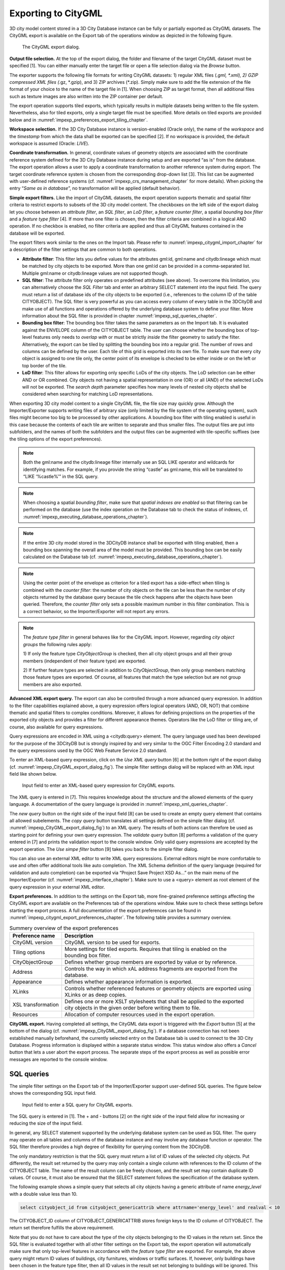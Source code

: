 .. _impexp_citygml_export_chapter:

Exporting to CityGML
--------------------

3D city model content stored in a 3D City Database instance can be fully
or partially exported as CityGML datasets. The CityGML export is
available on the Export tab of the operations window as depicted in the
following figure.

.. figure:: ../media/impexp_CityGML_export_dialog_fig.png
   :name: impexp_CityGML_export_dialog_fig

   The CityGML export dialog.

**Output file selection.** At the top of the export dialog, the folder
and filename of the target CityGML dataset must be specified [1]. You
can either manually enter the target file or open a file selection
dialog via the *Browse* button.

The exporter supports the following file formats for writing CityGML
datasets: 1) regular XML files (*.gml, \*.xml), 2) GZIP compressed XML
files (*.gz, \*.gzip), and 3) ZIP archives (*.zip). Simply make sure to
add the file extension of the file format of your choice to the name of
the target file in [1]. When choosing ZIP as target format, then all
additional files such as texture images are also written into the ZIP
container per default.

The export operation supports tiled exports, which typically results in
multiple datasets being written to the file system. Nevertheless, also
for tiled exports, only a single target file must be specified. More
details on tiled exports are provided below and in
:numref:`impexp_preferences_export_tiling_chapter`.

**Workspace selection.** If the 3D City Database instance is
version-enabled (Oracle only), the name of the *workspace* and the
*timestamp* from which the data shall be exported can be specified [2].
If no workspace is provided, the default workspace is assumed (Oracle:
*LIVE*).

**Coordinate transformation.** In general, coordinate values of geometry
objects are associated with the coordinate reference system defined for
the 3D City Database instance during setup and are exported “as is” from
the database. The export operation allows a user to apply a coordinate
transformation to another reference system during export. The target
coordinate reference system is chosen from the corresponding drop-down
list [3]. This list can be augmented with user-defined reference systems
(cf. :numref:`impexp_crs_management_chapter` for more details). When picking the entry “\ *Same as
in database*\ ”, no transformation will be applied (default behavior).

**Simple export filters.** Like the import of CityGML datasets, the
export operation supports thematic and spatial filter criteria to
restrict exports to subsets of the 3D city model content. The checkboxes
on the left side of the export dialog let you choose between an
*attribute filter*, an *SQL filter*, an *LoD filter*, a *feature*
*counter filter*, a spatial *bounding box filter* and a *feature type
filter* [4]. If more than one filter is chosen, then the filter criteria
are combined in a logical AND operation. If no checkbox is enabled, no
filter criteria are applied and thus all CityGML features contained in
the database will be exported.

The export filters work similar to the ones on the Import tab. Please
refer to :numref:`impexp_citygml_import_chapter` for a description of the filter settings that are
common to both operations.


-  **Attribute filter**: This filter lets you define values for the attributes gml:id, gml:name and
   citydb:lineage which must be matched by city objects to be exported. More than one gml:id can be
   provided in a comma-separated list. Multiple gml:name or citydb:lineage values are not supported though.
-  **SQL filter**: The attribute filter only operates on predefined attributes (see above).
   To overcome this limitation, you can alternatively choose the *SQL Filter* tab and enter an arbitrary
   SELECT statement into the input field. The query must return a list of database ids of the
   city objects to be exported (i.e., references to the column ID of the table CITYOBJECT).
   The SQL filter is very powerful as you can access every column of every table in the 3DCityDB and make use
   of all functions and operations offered by the underlying database system to define your filter.
   More information about the SQL filter is provided in chapter :numref:`impexp_sql_queries_chapter`.
-  **Bounding box filter**: The bounding box filter takes the same parameters as on the Import tab.
   It is evaluated against the ENVELOPE column of the CITYOBJECT table. The user can choose whether
   the bounding box of top-level features only needs to *overlap with* or must be strictly *inside*
   the filter geometry to satisfy the filter. Alternatively, the export can be tiled by splitting the
   bounding box into a regular grid. The number of rows and columns can be defined by the user. Each
   tile of this grid is exported into its own file. To make sure that every city object is assigned to one tile only,
   the center point of its envelope is checked to be either inside or on the left or top border of the tile.
-  **LoD filter**: This filter allows for exporting only specific LoDs of the city objects.
   The LoD selection can be either AND or OR combined. City objects not having a spatial representation
   in one (OR) or all (AND) of the selected LoDs will not be exported. The *search depth* parameter specifies
   how many levels of nested city objects shall be considered when searching for matching LoD representations.

When exporting 3D city model content to a single CityGML file, the file
size may quickly grow. Although the Importer/Exporter supports writing
files of arbitrary size (only limited by the file system of the
operating system), such files might become too big to be processed by
other applications. A bounding box filter with tiling enabled is useful
in this case because the contents of each tile are written to separate
and thus smaller files. The output files are put into subfolders, and
the names of both the subfolders and the output files can be augmented
with tile-specific suffixes (see the tiling options of the export
preferences).

.. note::
   Both the gml:name and the citydb:lineage filter internally use
   an SQL LIKE operator and wildcards for identifying matches. For example,
   if you provide the string “castle” as gml:name, this will be translated
   to “LIKE ‘%castle%’” in the SQL query.

.. note::
   When choosing a spatial *bounding filter*, make sure that
   *spatial indexes are enabled* so that filtering can be performed on the
   database (use the index operation on the Database tab to check the
   status of indexes, cf. :numref:`impexp_executing_database_operations_chapter`).

.. note::
   If the entire 3D city model stored in the 3DCityDB instance
   shall be exported with tiling enabled, then a bounding box spanning the
   overall area of the model must be provided. This bounding box can be
   easily calculated on the Database tab (cf. :numref:`impexp_executing_database_operations_chapter`).

.. note::
   Using the center point of the envelope as criterion for a tiled
   export has a side-effect when tiling is combined with the *counter
   filter*: the number of city objects on the tile can be less than the
   number of city objects returned by the database query because the tile
   check happens after the objects have been queried. Therefore, the
   *counter filter* only sets a possible maximum number in this filter
   combination. This is a correct behavior, so the Importer/Exporter will
   not report any errors.

.. note::
   The *feature type filter* in general behaves like for the
   CityGML import. However, regarding *city object groups* the following
   rules apply:

   1) If only the feature type *CityObjectGroup* is checked, then all city
   object groups and all their group members (independent of their
   feature type) are exported.

   2) If further feature types are selected in addition to
   *CityObjectGroup*, then only group members matching those feature
   types are exported. Of course, all features that match the type
   selection but are not group members are also exported.

**Advanced XML export query.** The export can also be controlled through
a more advanced query expression. In addition to the filter capabilities
explained above, a query expression offers logical operators (AND, OR,
NOT) that combine thematic and spatial filters to complex conditions.
Moreover, it allows for defining projections on the properties of the
exported city objects and provides a filter for different appearance
themes. Operators like the LoD filter or tiling are, of course, also
available for query expressions.

Query expressions are encoded in XML using a <citydb:query> element. The
query language used has been developed for the purpose of the 3DCityDB
but is strongly inspired by and very similar to the OGC Filter Encoding
2.0 standard and the query expressions used by the OGC Web Feature
Service 2.0 standard.

To enter an XML-based query expression, click on the *Use XML query*
button [6] at the bottom right of the export dialog
(cf. :numref:`impexp_CityGML_export_dialog_fig`). The
simple filter settings dialog will be replaced with an XML input field
like shown below.


.. figure:: ../media/impexp_XML_query_dialog_fig.png
   :name: impexp_XML_query_dialog_fig

   Input field to enter an XML-based query expression for CityGML exports.

The XML query is entered in [7]. This requires knowledge about the
structure and the allowed elements of the query language. A
documentation of the query language is provided in :numref:`impexp_xml_queries_chapter`.

The *new query* button |new_query_icon| on the right side of the input field
[8] can be used to create an empty query element that contains all
allowed subelements. The *copy query* button |copy_query_icon| translates all
settings defined on the simple filter dialog (cf. :numref:`impexp_CityGML_export_dialog_fig`) to an XML
query. The results of both actions can therefore be used as starting
point for defining your own query expression. The *validate query*
button |validate_query_icon| [8] performs a validation of the query entered in [7]
and prints the validation report to the console window. Only valid query
expressions are accepted by the export operation. The *Use simpe filter*
button [9] takes you back to the simple filter dialog.

You can also use an external XML editor to write XML query expressions.
External editors might be more comfortable to use and often offer
additional tools like auto completion. The XML Schema definition of the
query language (required for validation and auto completion) can be
exported via “Project Save Project XSD As…” on the main menu of the
Importer/Exporter (cf. :numref:`impexp_interface_chapter`). Make sure to use a <query> element
as root element of the query expression in your external XML editor.

**Export preferences.** In addition to the settings on the Export tab,
more fine-grained preference settings affecting the CityGML export are
available on the Preferences tab of the operations window. Make sure to
check these settings before starting the export process. A full
documentation of the export preferences can be found in :numref:`impexp_citygml_export_preferences_chapter`.
The following table provides a summary overview.


.. list-table::  Summery overview of the export preferences
   :name: citygml_export_preferences_summary_table

   * - | **Preference name**
     - | **Description**
   * - | CityGML version
     - | CityGML version to be used for exports.
   * - | Tiling options
     - | More settings for tiled exports. Requires that tiling is enabled on the
       | bounding box filter.
   * - | CityObjectGroup
     - | Defines whether group members are exported by value or by reference.
   * - | Address
     - | Controls the way in which xAL address fragments are exported from the
       | database.
   * - | Appearance
     - | Defines whether appearance information is exported.
   * - | XLinks
     - | Controls whether referenced features or geometry objects are exported using
       | XLinks or as deep copies.
   * - | XSL transformation
     - | Defines one or more XSLT stylesheets that shall be applied to the exported
       | city objects in the given order before writing them to file.
   * - | Resources
     - | Allocation of computer resources used in the export operation.

**CityGML export.** Having completed all settings, the CityGML data
export is triggered with the *Export* button [5] at the bottom of the
dialog (cf. :numref:`impexp_CityGML_export_dialog_fig`). If a database connection has not been
established manually beforehand, the currently selected entry on the
Database tab is used to connect to the 3D City Database. Progress
information is displayed within a separate status window. This status
window also offers a *Cancel* button that lets a user abort the export
process. The separate steps of the export process as well as possible
error messages are reported to the console window.


.. _impexp_sql_queries_chapter:

SQL queries
~~~~~~~~~~~

The simple filter settings on the Export tab of the Importer/Exporter
support user-defined SQL queries. The figure below shows the
corresponding SQL input field.

.. figure:: ../media/impexp_SQL_query_dialog_fig.png
   :name: impexp_SQL_query_dialog_fig

   Input field to enter a SQL query for CityGML exports.

The SQL query is entered in [1]. The + and - buttons [2] on the right
side of the input field allow for increasing or reducing the size of the
input field.

In general, any SELECT statement supported by the underlying database
system can be used as SQL filter. The query may operate on all tables
and columns of the database instance and may involve any database
function or operator. The SQL filter therefore provides a high degree of
flexibility for querying content from the 3DCityDB.

The only mandatory restriction is that the SQL query must return a list
of ID values of the selected city objects. Put differently, the result
set returned by the query may only contain a single column with
references to the ID column of the CITYOBJECT table. The name of the
result column can be freely chosen, and the result set may contain
duplicate ID values. Of course, it must also be ensured that the SELECT
statement follows the specification of the database system.

The following example shows a simple query that selects all city objects
having a generic attribute of name *energy_level* with a double value
less than 10.

.. code-block:: SQL

   select cityobject_id from cityobject_genericattrib where attrname='energy_level' and realval < 10

The CITYOBJECT_ID column of CITYOBJECT_GENERICATTRIB stores foreign keys
to the ID column of CITYOBJECT. The return set therefore fulfills the
above requirement.

Note that you do not have to care about the type of the city objects
belonging to the ID values in the return set. Since the SQL filter is
evaluated together with all other filter settings on the Export tab, the
export operation will automatically make sure that only top-level
features in accordance with the *feature type filter* are exported. For
example, the above query might return ID values of buildings, city
furnitures, windows or traffic surfaces. If, however, only buildings
have been chosen in the feature type filter, then all ID values in the
result set not belonging to buildings will be ignored. This allows for
writing generic queries that can be reused in different filter
combinations. Of course, you may also limit the result set to specific
city objects if you like.

The following example illustrates a more complex query selecting all
buildings having at least one door object.

.. code-block:: SQL

   select
        t.building_id
   from
        thematic_surface t
   inner join
        opening_to_them_surface o2t on o2t.thematic_surface_id = t.id
   inner join
        opening o on o.id = o2t.opening_id
   where
        o.objectclass_id = 39
   group by
        t.building_id
   having
        count(distinct o.id) > 0

*Security note:* Other statements than SELECT such as UPDATE, DELETE or
DDL commands will be rejected and yield an error message. However, in
principle, it is possible to create database functions that can be
invoked with a SELECT statement and that delete or change content in the
database. An example are the DELETE functions offered by the 3DCityDB
itself (cf. :numref:`citydb_sproc_delete_chapter`). For this reason, the export operation scans
the SQL query for these well-known DELETE functions and refuses to
execute it in case one is found. However, similar functions can also be
created after setting up the 3DCityDB schema and thus are not known to
the export operation a priori. If such functions exist and a user of the
Importer/Exporter shall not be able to accidentically invoke them
through an SQL query, then it is **strongly recommended** that the user
may only connect to the 3DCityDB instance via a *read-only user* (cf.
:numref:`citydb_schema_rw_access_chapter`).

.. _impexp_xml_queries_chapter:

XML query expressions
~~~~~~~~~~~~~~~~~~~~~

A query expression is an action that directs the export operation to
search the 3DCityDB for city objects that satisfy some filter expression
encoded within the query. Query expressions are given in XML using a
<query> root element. The XML language used is specific to the
Importer/Exporter and the 3DCityDB but draws many concepts from OGC
standards such as *Filter Encoding* (FE) 2.0 and *Web Feature Service*
(WFS) 2.0.

.. note::
   All XML elements of the query language are defined in the XML
namespace http://www.3dcitydb.org/importer-exporter/config. Simply
define this namespace as default namespace on your <query> root element.

A query expression may contain a *typeNames* parameter, a *projection
clause*, a *selection clause*, a *counter filter*, an *LoD filter*, an
*appearance filter*, *tiling* options and a *targetSrid* attribute for
coordinate transformations.


-  **<typeNames>**:     Lists the name of one or more feature types to query (*optional*).
-  **<propertyNames>**: Projection clause that identifies a subset of optional feature properties that shall be kept or removed in the target dataset (*optional*).
-  **<filter>**:        Selection clause that specifies criteria that conditionally select city objects from the 3DCityDB (*optional*).
-  **<count>**:         Limits the number of requested city objects that are exported to the target dataset (*optional*).
-  **<lod>**:           Limits the LoDs of the exported city objects to a given subset (*optional*).
-  **<appearance>**:    Limits the appearances of the exported city objects to a given subset (*optional*).
-  **<tiling>**:        Defines a tiling scheme for the export (*optional*).
-  **targetSrid**:      Defines a coordinate transformation *(optional)*.


<typeNames> parameter
^^^^^^^^^^^^^^^^^^^^^

The <typeNames> parameter lists the name of one or more feature types to
query from the 3DCityDB. Each name is given as *xsd:QName* and must use
an official XML namespace from CityGML 2.0 or 1.0. Only top-level
feature types are supported. The CityGML version of the associated XML
namespace determines the CityGML version used for the export dataset.
Namespaces from different CityGML versions shall not be mixed.

The following example shows how to query CityGML 2.0 bridges and
buildings:

.. code-block:: xml

    <query xmlns="http://www.3dcitydb.org/importer-exporter/config">
      <typeNames>
        <typeName xmlns:brid="http://www.opengis.net/citygml/bridge/2.0">brid:Bridge</typeName>
        <typeName xmlns:bldg="http://www.opengis.net/citygml/building/2.0">bldg:Building</typeName>
      </typeNames>
    </query>

If you want to query all feature types, then simply use the name
*core:_CityObject* of the abstract base type in CityGML, or just skip
the <typeNames> paramenter.

The following table shows all supported top-level feature types together
with their official CityGML XML namespace(s) and their recommended XML
prefix.

.. list-table::  Supported CityGML top-level feature types together with their XML namespace.
   :name: impexp_toplevel_feature_types_table

   * - | **Feature type**
     - | **XML prefix**
     - | **XML namespace**
   * - | \_CityObject
     - | core
     - | http://www.opengis.net/citygml/2.0
       | http://www.opengis.net/citygml/1.0
   * - | Building
     - | bldg
     - | http://www.opengis.net/citygml/building/2.0
       | http://www.opengis.net/citygml/building/1.0
   * - | Bridge
     - | brid
     - | http://www.opengis.net/citygml/bridge/2.0
   * - | Tunnel
     - | tun
     - | http://www.opengis.net/citygml/tunnel/2.0
   * - | TransportationComplex
     - | tran
     - | http://www.opengis.net/citygml/transportation/2.0
       | http://www.opengis.net/citygml/transportation/1.0
   * - | Road
     - | tran
     - | http://www.opengis.net/citygml/transportation/2.0
       | http://www.opengis.net/citygml/transportation/1.0
   * - | Track
     - | tran
     - | http://www.opengis.net/citygml/transportation/2.0
       | http://www.opengis.net/citygml/transportation/1.0
   * - | Road
     - | tran
     - | http://www.opengis.net/citygml/transportation/2.0
       | http://www.opengis.net/citygml/transportation/1.0
   * - | Square
     - | tran
     - | http://www.opengis.net/citygml/transportation/2.0
       | http://www.opengis.net/citygml/transportation/1.0
   * - | Railway
     - | tran
     - | http://www.opengis.net/citygml/transportation/2.0
       | http://www.opengis.net/citygml/transportation/1.0
   * - | CityFurniture
     - | frn
     - | http://www.opengis.net/citygml/cityfurniture/2.0
       | http://www.opengis.net/citygml/cityfurniture/1.0
   * - | LandUse
     - | luse
     - | http://www.opengis.net/citygml/landuse/2.0
       | http://www.opengis.net/citygml/landuse/1.0
   * - | WaterBody
     - | wtr
     - | http://www.opengis.net/citygml/waterbody/2.0
       | http://www.opengis.net/citygml/waterbody/1.0
   * - | PlantCover
     - | veg
     - | http://www.opengis.net/citygml/vegetation/2.0
       | http://www.opengis.net/citygml/vegetation/1.0
   * - | SolitaryVegetationObject
     - | veg
     - | http://www.opengis.net/citygml/vegetation/2.0
       | http://www.opengis.net/citygml/vegetation/1.0
   * - | ReliefFeature
     - | dem
     - | http://www.opengis.net/citygml/relief/2.0
       | http://www.opengis.net/citygml/relief/1.0
   * - | GenericCityObject
     - | gen
     - | http://www.opengis.net/citygml/generics/2.0
       | http://www.opengis.net/citygml/generics/1.0
   * - | CityObjectGroup
     - | grp
     - | http://www.opengis.net/citygml/cityobjectgroup/2.0
       | http://www.opengis.net/citygml/cityobjectgroup/1.0


In order to simplify typing the <typeNames> parameter, you can skip the
namespace declaration from the type names. The Importer/Exporter will
then assume the corresponding CityGML 2.0 namespace, but only if you use
the recommended XML prefix from the table above. The listing below
exemplifies how to use this simplification to query all city furniture
objects from the 3DCityDB.

.. code-block:: xml

    <query>
      <typeNames>
        <typeName>frn:CityFurniture</typeName>
      </typeNames>
    </query>


<propertyNames> projection clause
^^^^^^^^^^^^^^^^^^^^^^^^^^^^^^^^^

The <propertyNames> parameter identifies a subset of optional feature
properties that shall be kept or removed in the target dataset. Property
projections can be defined for all feature types that are part of the
export, and thus not just for top-level feature types but also for
nested feature types.

The <propertyNames> parameter consists of one ore more <context>
subelements, each of which must define the target feature type through
the *typeName* attribute. A context then lists the name of one ore more
feature properties and/or generic attributes. The *mode* attribute
determines the action for these properties: 1) if set to *keep*, then
only the listed properties are kept in the target dataset, and all other
properties are deleted from the feature (*default*); 2) if set to
*remove*, then only the listed properties are deleted from the feature,
and all other properties are kept.

The following listing shows an example in which only the properties
*bldg:measuredHeight* and *bldg:lod2Solid* shall be exported for
*bldg:Building* features (*mode =* keep). Note that this implies that
all other thematic and spatial properties of buildings are deleted. For
*bldg:WallSurface* features, all properties shall be kept besides the
generic measure attribute *area* (*mode =* remove).

.. code-block:: xml

    <query>
      <propertyNames>
        <context typeName="bldg:Building" mode="keep">
          <propertyName>bldg:measuredHeight</propertyName>
          <propertyName>bldg:lod2Solid</propertyName>
        </context>
        <context typeName="bldg:WallSurface" mode="remove">
          <genericAttributeName type="measureAttribute">area</genericAttributeName>
        </context>
      </propertyNames>
    </query>

The *typeName* of the target feature type must be given as *xsd:QName*.
Like for the <typeNames> parameter, the XML namespace declaration can be
skipped if XML prefixes from :numref:`impexp_toplevel_feature_types_table`
are used. Multiple <context> elements for the same *typeName* are not allowed.

Each *propertyName* must reference a valid property of the given feature
type. This includes properties that are defined for the feature type or
inherited from a parent type in the CityGML schemas, but also properties
injected through an ADE. The *propertyName* is given as *xsd:QName*.
Mandatory properties like *gml:id* cannot be removed.

Generic attributes are also referenced by their name using a
*genericAttributeName* element. The name is case sensitive and thus must
exactly match the name stored in the database. The optional *type*
attribute can be used to more precisely specify the target generic
attribute. If *type* is omitted, then all generic attributes matching
the name are kept or removed, independent of their type. If you want to
address all generic attributes of a given type but independent of their
name, then use a *propertyName* instead as illustrated below. In this
example, all *gen:stringAttributes* are removed from *bldg:Building*.

.. code-block:: xml

    <query>
      <propertyNames>
        <context typeName="bldg:Building" mode="remove">
          <propertyName>gen:stringAttribute</propertyName>
        </context>
      </propertyNames>
    </query>

The *typeName* may also point to an abstract feature type such as
*bldg:_AbstractBuilding* or *core:_CityObject*. The property projection
is then applied to all subtypes and can even be refined on the level of
individual subtypes if the value of the *mode* attribute is identical.
If *mode* differs, then the context of the subtype overrides the context
of the (abstract) supertype.

The listing below shows how to remove *gml:name* and generic attributes
of name *location* from all city objects by defining a projection
context for the abstract type *core:_CityObject*. The projection is
refined for *bldg:Building* by additionally removing
*bldg:measuredHeight*.

.. code-block:: xml

    <query>
      <propertyNames>
        <context typeName="core:_CityObject" mode="remove">
          <propertyName>gml:name</propertyName>
          <genericAttributeName>location</genericAttributeName>
        </context>
        <context typeName="bldg:Building" mode="remove">
          <propertyName>bldg:measuredHeight</propertyName>
        </context>
      </propertyNames>
    </query>

If mode would be switched to *keep* on the *bldg:Building* context in
the above example, then this would override the *core:_CityObject*
settings for buildings. Thus, buildings would only keep the
*bldg:measuredHeight* property. The *core:_CityObject* context would,
however, still apply to all other city objects besides buildings.

<filter> selection clause
^^^^^^^^^^^^^^^^^^^^^^^^^

The <filter> parameter is used to identify a subset of city objects from
the 3DCityDB whose property values satisfy a set of logically connected
predicates. If the property values of a city object satisfy all the
predicates in a filter, then that city object is part of the export.

Predicates can be expressed both on properties of the top-level feature
types listed by the <typeNames> parameter and on properties of their
nested feature types. If the predicates are not satisfied, then the
entire top-level feature is not exported.

If the <typeNames> parameter lists more than one top-level feature type,
then predicates may only be expressed on properties common to all of
them.

The <filter> parameter supports *comparison operators*, *spatial
operators* and *logical operators*. The meaning of the operators is
identical to the operators defined in the `OGC Filter Encoding (FE) 2.0
standard <http://docs.opengeospatial.org/is/09-026r2/09-026r2.html>`_,
but their encoding slightly differs.

Most expressions are formed using a *valueReference* pointing to a
property value and a *literal* value that is checked against the
property value.


.. _value:

Value references
""""""""""""""""

A value reference is a string that represents a value that is to be
evaluated by a predicate. The string can be the name of a property of
the feature type or an *XML Path Language* (XPath) expression that
represents the property of a nested feature type or a complex property.

Property names are given as *xsd:QName*. Examples for valid property
names are *core:creationDate*, *bldg:measuredHeight*, and
*tun:lod2MultiSurface*.

In cases where a property of a nested feature type or complex property
shall be evaluated, the value reference must be encoded using XPath. The
XPath expression is to be formulated based on the XML encoding of
CityGML. Note that the Importer/Exporter only supports a subset of the
full XPath language:

-  Only the abbreviated form of the child and attribute axis specifier
   is supported.

-  The context node is the top-level feature type to be exported. In
   case two or more top-level feature types are listed by the
   <typeNames> parameter, then the context node is their common parent
   type.

-  Each step in the path may include an XPath predicate of the form
   “\ *.=value*\ ” or “\ *child=value*\ ”. Equality tests can be
   logically combined using the "and" or "or" operators. Indexes are not
   supported as XPath predicate.

-  The *schema-element()* function is supported. It takes the
   *xsd:QName* of a feature type as parameter. The function selects the
   given feature type and all its subtypes.

-  The last step of the XPath must be a simple thematic attribute or a
   spatial property. Property elements that contain a nested feature are
   not allowed as last step.

Assuming that *bldg:Building* is the top-level feature type to be
exported, then the following examples are valid XPath expressions:

-  ``gen:stringAttribute/@gen:name`` selects the gen:name attribute of the
   generic string attributes of the building

-  ``gen:stringAttribute[@gen:name=’area’]/gen:value`` selects the
   gen:value of a generic string attribute of name “area”

-  ``bldg:boundedBy/bldg:WallSurface/bldg:lod2MultiSurface`` selects the
   spatial LoD2 representation of the wall surfaces of the building

-  ``bldg:boundedBy/bldg:WallSurface[@gml:id=’ID_01’ or
   gml:name=’wall’]/``

``bldg:opening/bldg:Door/core:creationDate`` selects the core:creationDate
of doors that are associated with wall surfaces having a specific gml:id
or gml:name

-  ``bldg:boundedBy/schema-element(bldg:_BoundarySurface)/@gml:id``
   selects the gml:id attribute of all boundary surfaces of the building

-  ``core:externalReference[core:informationSystem='http://somewhere.de']/core:externalObject/core:name``
   selects the core:name of the external
   object in an external reference to a given information system

-  ``gen:genericAttributeSet[@gen:name=’energy’]/gen:measureAttribute/gen:value``
   selects the gen:value of all generic measure attributes
   contained in the generic attribute set named “energy”

.. note::
   CityGML uses the *eXtensible Address Language* (xAL) to encode
   addresses of buildings, bridges and tunnels. xAL is very flexible and
   allows an address to be encoded in different ways, which makes XPath
   expressions complex to write. For this reason, the Importer/Exporter
   uses a simple ADE that can be used in XPath expressions to evaluate
   address elements such as the street or city name. More information is
   provided in :numref:`impexp_address_filter_chapter`.


.. _literals:

Literals and geometric values
"""""""""""""""""""""""""""""

Literals are explicitly stated values that are evaluated against a
*valueReference*. The type of the literal value must match the type of
the referenced value.

If the literal value is a geometric value, the value must be encoded
using one of the geometry types offered by the query language. Support
for additional geometry encodings like (E)WKT is planned for a future
version. The following geometry types are available:

-  <envelope>

-  <point>

-  <lineString>

-  <polygon>

-  <multiPoint> (list of <point>s)

-  <multiLineString> (list of <lineString>s)

-  <multiPolygon> (list of <polygon>s)

An <envelope> is defined by its <lowerCorner> and <upperCorner> elements
that carry the coordinate values. The coordinates of a <point> are
provided by a <pos> element, whereas <lineString> uses a <posList>
element. A <polygon> can have one <exterior> and zero or more <interior>
rings. Rings are supposed to be closed meaning that the first and the
last coordinate tuple in the list must be identical. Interior rings must
be defined in opposite direction compared to the exterior ring.

The dimension of the points contained in a <posList> as well as in
<exterior> and <interior> rings can be denoted using the *dimension*
attribute. Valid values are *2* (default) or *3*.

Every geometry type offers an optional *srid* attribute to reference an
SRID defined in the underlying database. If *srid* is present, then the
coordinate tuples are assumed to be given in the reference system
associated with the corresponding SRID, which is also used in coordinate
transformations. If *srid* is not present, then the coordinate tuples
are assumed to be given in the SRID of the 3DCityDB instance.

A 2D bounding box:

.. code-block:: xml

    <envelope>
      <lowerCorner>30 10</lowerCorner>
      <upperCorner>60 20</upperCorner>
    </envelope>

A 2D point:

.. code-block:: xml

    <point>
      <pos>30 10</pos>
    </point>

A 2D line string given in SRID 4326:

.. code-block:: xml

    <lineString srid="4326">
      <posList dimension="2">45.67 88.56 55.56 89.44</posList>
    </lineString>

A 2D polygon with hole:

.. code-block:: xml

    <polygon>
      <exterior>35 10 45 45 15 40 10 20 35 10</exterior>
      <interior>20 30 35 35 30 20 20 30</interior>
    </polygon>


.. _operators:

Comparison operators
""""""""""""""""""""

A comparison operator is used to form expressions that evaluate the
mathematical comparison between two arguments. The following binary
comparisons are supported:

-  <propertyIsEqualTo> (=)

-  <propertyIsLessThan> (<)

-  <propertyIsGreaterThan> (>)

-  <propertyIsEqualTo> (=)

-  <propertyIsLessThanOrEqualTo> (<=)

-  <propertyIsGreaterThanOrEqualTo> (>=)

-  <propertyIsNotEqualTo> (<>)

The optional *matchCase* attribute can be used to specify how string
comparisons should be performed. A value of *true* means that string
comparisons shall match case (default), *false* means caselessly.

The following example shows how to export all buildings from the
3DCityDB whose *bldg:measuredHeight* attribute has a values less than
50.

.. code-block:: xml

    <query>
      <typeNames>
        <typeName>bldg:Building</typeName>
      </typeNames>
      <filter>
        <propertyIsLessThan>
          <valueReference>bldg:measuredHeight</valueReference>
          <literal>50</literal>
        </propertyIsLessThan>
      </filter>
    </query>

Besides these default binary operators, the following additional
comparison operators are supported:

-  <propertyIsLike>

-  <propertyIsNull>

-  <propertyIsBetween>

The <propertyIsLike> operator expresses a string comparison with pattern
matching. A combination of regular characters, the *wildCard* character
(default: \*), the *singleCharacter* (default: .), and the
*escapeCharacter* (default: \\) define the pattern. The *wildCard*
character matches zero or more characters. The *singleCharacter* matches
exactly one character. The *escapeCharacter* is used to escape the
meaning of the *wildCard*, *singleCharacter* and *escapeCharacter*
itself. The *matchCase* attribute is also available for the
<propertyIsLike> operator.

The following example shows how to find all roads whose *gml:name*
contains the string “main”.

.. code-block:: xml

    <query>
      <typeNames>
        <typeName>tran:Road</typeName>
      </typeNames>
      <filter>
        <propertyIsLike wildCard="*" singleCharacter="." escapeCharacter="\" matchCase="false">
          <valueReference>gml:name</valueReference>
          <literal>*main*</literal>
        </propertyIsLike>
      </filter>
    </query>

The <propertyIsNull> operator tests the specified property to see if it
exists for the feature type being evaluated.

The <propertyIsBetween> operator is a compact way of expressing a range
check. The lower and upper boundary values are inclusive. The operator
is used below to find all buildings having between 10 and 20 storeys.

.. code-block:: xml

    <query>
      <typeNames>
        <typeName>bldg:Building</typeName>
      </typeNames>
      <filter>
        <propertyIsBetween>
          <valueReference>bldg:storeysAboveGround</valueReference>
          <lowerBoundary>10</lowerBoundary>
          <upperBoundary>20</upperBoundary>
        </propertyIsBetween>
      </filter>
    </query>

.. _spatial:

Spatial operators
"""""""""""""""""

A spatial operator determines whether its geometric arguments satisfy
the stated spatial relationship. The following operators are supported:

-  <bbox>

-  <equals>

-  <disjoint>

-  <touches>

-  <within>

-  <overlaps>

-  <intersects>

-  <contains>

-  <dWithin>

-  <beyond>

The semantics of the spatial operators are defined in OGC Filter
Encoding 2.0, 7.8.3, and in ISO 19125-1:2004, 6.1.14.

The *valueReference* of the spatial operators must point to a geometric
property of the feature type or its nested feature types. If
*valueReference* is omitted, then the *gml:boundedBy* property is used
per default.

The listing below exemplifies how to use the <bbox> operator to find all
city objects whose envelope stored in *gml:boundedBy* is not disjoint
with the given geometry.

.. code-block:: xml

    <query>
      <filter>
        <bbox>
          <operand>
            <lowerCorner>30 10</lowerCorner>
            <upperCorner>60 20</upperCorner>
          </operand>
        </bbox>
      </filter>
    </query>

The following example exports all buildings having a nested
*bldg:GroundSurface* feature whose *bldg:lod2MultiSurface* property
intersects the given 2D polygon.

.. code-block:: xml

    <query>
      <typeNames>
        <typeName>bldg:Building</typeName>
      </typeNames>
      <filter>
        <intersects>
          <valueReference>bldg:boundedBy/bldg:GroundSurface/bldg:lod2MultiSurface</valueReference>
          <polygon>
            <exterior>35 10 45 45 15 40 10 20 35 10</exterior>
          </polygon>
        </intersects>
      </filter>
    </query>

The last example demonstrates how to find all city furniture features
whose envelope geometry is within the distance of 80 meters from a given
point location. The *uom* attribute denotes the unit of measure for the
distance. If *uom* is omitted, then the unit is taken from the
definition of the associated reference system. If the reference system
lacks a unit definition, meter is used as default value.

.. code-block:: xml

    <query>
      <typeNames>
        <typeName>frn:CityFurniture</typeName>
      </typeNames>
      <filter>
        <dWithin>
          <valueReference>gml:boundedBy</valueReference>
          <point srid="4326">
            <pos>45.67 88.56</pos>
          </point>
          <distance uom="m">80</distance>
        </dWithin>
      </filter>
    </query>

.. _logical:

Logical operators
"""""""""""""""""

A logical operator can be used to combine one or more conditional
expressions. The logical operator <and> evaluates to true if all the
combined expressions evaluate to true. The operator <or> operator
evaluates to true is any of the combined expressions evaluate to true.
The <not> operator reverses the logical value of an expression. Logical
operators can contain nested logical operators.

The following <and> filter combines a <propertyIsLessThan> comparison
and a spatial <dWithin> operator to find all buildings with a
*bldg:measuredHeight* less than 50 and within a distance of 80 meters
from a given point location.

.. code-block:: xml

    <query>
      <typeNames>
        <typeName>bldg:Building</typeName>
      </typeNames>
      <filter>
        <and>
          <propertyIsLessThan>
            <valueReference>bldg:measuredHeight</valueReference>
            <literal>50</literal>
          </propertyIsLessThan>
          <dWithin>
            <valueReference>gml:boundedBy</valueReference>
            <point srid="4326">
              <pos>45.67 88.56</pos>
            </point>
            <distance uom="m">80</distance>
          </dWithin>
        </and>
      </filter>
    </query>

.. _gmlid:

gml:id filter operator
""""""""""""""""""""""

The <resourceIds> operator is a compact way of finding city objects
whose *gml:id* value is contained in the provided list of <id> elements.

The example below exports all buildings whose *gml:id* matches one of
the values in the list.

.. code-block:: xml

    <query>
      <typeNames>
        <typeName>bldg:Building</typeName>
      </typeNames>
      <filter>
        <resourceIds>
          <id>ID_01</id>
          <id>ID_02</id>
          <id>ID_03</id>
        </resourceIds>
      </filter>
    </query>


.. _sql:

SQL operator
""""""""""""

The <sql> operator lets you add arbitrary SQL queries to your filter
expression. It can be combined with all other predicates.

The SQL query is provided in the <select> subelement. It must follow the
same rules as discussed in chapter :numref:`impexp_sql_queries_chapter`.
Most importantly, the query shall return a list of id values that reference
the ID column of the table CITYOBJECT.

Note that the query is encoded in XML. Thus, characters having special
meaning in the XML language must be encoded using entity references. For
example, the less-than sign < and greater-than sign > must be encoded as
&lt; and &gt; respectively. Instead of using entity references, you can
put your SQL string into a CDATA section. The string is then parsed as
purely character data.

For example, the following SQL filter expression selects all id values
from city objects having a generic attribute called *energy_level* whose
double value is less than 10. The entity reference &lt; must be used
here.

.. code-block:: xml

    <query>
      <filter>
        <sql>
          <select>select cityobject_id from cityobject_genericattrib
            where attrname='energy_level' and realval &lt; 10</select>
        </sql>
      </filter>
    </query>

When putting the same query into a CDATA section, the less-than sign
must not be replaced with an entity reference.

.. code-block:: xml

    <query>
      <filter>
        <sql>
          <select>
            <![CDATA[
              select cityobject_id from cityobject_genericattrib
                where attrname='energy_level' and realval < 10
            ]]>
          </select>
        </sql>
      </filter>
    </query>


<count> parameter
^^^^^^^^^^^^^^^^^

The <count> parameter limits the number of explicitly requested
top-level city objects in the export dataset.

The mandatory <upperLimit> element denotes the number of city objects to
be exported. When combined with the optional <lowerLimit> element, then
the range of city objects from the *lowerLimit* position to the
*upperLimit* position in the result set are exported. Note that both
*lowerLimit* and *upperLimit* are inclusive in this case.

The following query shows how to export at maximum 10 buildings from the
database, even if more buildings satisfy the query expression.

.. code-block:: xml

    <query>
      <typeNames>
        <typeName>bldg:Building</typeName>
      </typeNames>
      <count>
        <upperLimit>10</upperLimit>
      </count>
    </query>

The following query would export at maximum 11 buildings (from the
10\ :sup:`th` to the 20\ :sup:`th` building in the result set). If the
result set contains less buildings, then the export dataset will, of
course, also contain less buildings.

.. code-block:: xml

    <query>
      <typeNames>
      <typeName>bldg:Building</typeName>
      </typeNames>
      <count>
        <lowerLimit>10</lowerLimit>
        <upperLimit>20</upperLimit>
      </count>
    </query>


<lods> parameter
^^^^^^^^^^^^^^^^

The <lods> parameter lists the level of details (LoD) that shall be
exported for the requested feature types.

The LoDs to be exported are given as list of one or more <lod> element
having an integer value between 0 and 4. The optional *mode* attribute
specifies whether a feature must have a spatial representation in all of
the enumerated LoDs to be exported (*mode* = and), or whether it is
enough that the feature has a spatial representation in at least one LoD
from the list (*mode* = or) (default). If a feature has additional
spatial representations in LoDs that are not listed, then these
representations are not exported. If a feature does not satisfy the LoD
filter condition at all, then it is skipped from the export.

Many feature types in CityGML can have nested sub-features. In such
cases, the top-level feature itself is not required to have a spatial
property, but the geometry can be modelled for its nested sub-features.
For example, a *bldg:Building* feature does not need to provide an LoD 2
geometry through its own *bldg:lod2Solid* or *bldg:lod2MultiSurface*
properties. Instead, it can have a list of nested boundary surfaces such
as *bldg:WallSurface* and *bldg:RoofSurface* features that have own LoD
2 representations. Nevertheless, in this case the *bldg:Building* is
considered to be represented in LoD 2.

To handle these cases, the <lods> parameter offers the optional
*searchMode* attribute. When set to *all*, then all nested features are
recursively scanned for having a spatial representation in the provided
list of LoDs. If an LoD representation is found for any (transitive)
sub-feature, then the top-level feature is considered to satisfy the
filter condition. The *all* mode is, however, expensive because it
requires many joins and sub-queries on the database level. When setting
*searchMode* to *depth* instead, you can use the additional
*searchDepth* attribute to specify the maximum depth to which nested
sub-features are searched for LoD representations.

For example, the following *bldg:Building* feature has a nested
*bldg:BuildingInstallation* sub-feature and a nested *bldg:WallSurface*
sub-feature. Moreover, the *bldg:BuildingInstallation* itself has a
nested *bldg:RoofSurface* sub-feature.

.. code-block:: xml

    <bldg:Building>
      …
      <bldg:outerBuildingInstallation>
        <bldg:BuildingInstallation>
          <bldg:boundedBy>
            <bldg:RoofSurface> … </bldg:RoofSurface>
          </bldg:boundedBy>
        </bldg:BuildingInstallation>
      </bldg:outerBuildingInstallation>
      …
      <bldg:boundedBy>
        <bldg:WallSurface> … </bldg:WallSurface>
      </bldg:boundedBy>
      …
    </bldg:Building>

When setting *searchDepth* to 1 in this example, then not only the
*bldg:Building* but also its nested *bldg:BuildingInstallation* and
*bldg:WallSurface* are searched for a matching LoD representation, but
**not** the *bldg:RoofSurfaces* of the *bldg:BuildingInstallation*. This
roof surface is on the nesting depth 2 when counted from the
*bldg:Building*. Thus, *searchDepth* would have to be set to 2 to also
consider this *bldg:RoofSurface* feature.

Per default, *searchMode* is set to *depth* with a *searchDepth* of 1.

The following listing exemplifies the use of the <lods> parameter. In
this example, all tunnels shall be exported that have either an LoD 2 or
LoD 3 representation. LoD representations are also searched on
sub-features up to a nesting depth of 2.

.. code-block:: xml

    <query>
      <typeNames>
        <typeName>tun:Tunnel</typeName>
      </typeNames>
      <lods mode="or" searchMode="depth" searchDepth="2">
        <lod>2</lod>
        <lod>3</lod>
      </lods>
    </query>

<appearance> parameter
^^^^^^^^^^^^^^^^^^^^^^

The <appearance> parameter filters appearances by their theme. To keep
an appearance in the target dataset, the value of its *app:theme*
attribute simply has to be enumerated using a <theme> subelement. The
string values must exactly match.

The *app:theme* attribute in CityGML is optional and thus can be null.
To be able to also express whether appearances having a null theme
should be exported, the <appearance> parameter offers another subelement
<nullTheme>, which is of type Boolean. If set to *true*, appearances
with a null theme are exported, otherwise not (default).

The following query exports road features and appearances with theme
*summer* and *winter*. Since <nullTheme> is set to *false*, appearances
lacking an *app:theme* attribute are not exported.

.. code-block:: xml

    <query>
      <typeNames>
        <typeName>tran:Road</typeName>
      </typeNames>
      <appearance>
        <nullTheme>false</nullTheme>
        <theme>summer</theme>
        <theme>winter</theme>
      </appearance>
    </query>

<tiling> parameter
^^^^^^^^^^^^^^^^^^

The <tiling> parameter allows for exporting the requested top-level
features in tiles. Every tile is exported to its own target file within
a separate subfolder of the export directory.

Like the tiling settings of the simple GUI-based export filter (cf.
chapter :numref:`impexp_citygml_export_chapter`),
the <tiling> parameter requires three mandatory inputs:
the <extent> of the geographic region that should be tiled and the
number of <rows> and <columns> into which the region should be evenly
split. The <extent> must be provided as bounding box using a
<lowerCorner> and an <upperCorner> element.

The example below exports all buildings within the provided <extent>
into 2x2 tiles.

.. code-block:: xml

    <query>
      <typeNames>
        <typeName>bldg:Building</typeName>
      </typeNames>
      <tiling>
        <extent srid="4326">
          <lowerCorner>10.7005978 47.5707931</lowerCorner>
          <upperCorner>10.7093525 47.5767573</upperCorner>
        </extent>
        <rows>2</rows>
        <columns>2</columns>
      </tiling>
    </query>

Besides the mandatory input, the optional <cityGMLTilingOptions> element
can be used to control the names of the subfolders and tile files, and
whether tile information should be stored as generic attribute. The
following subelements are supported:

-  *<tilePath>* Name of subfolder that is created for each tile
   (default: *tile*).

-  *<tilePathSuffix>* Suffix to append to each <tilePath>. Allowed values
   are *row_column* (default), *xMin_yMin*, *xMax_yMin*, *xMin_yMax*,
   *xMax_yMax* and *xMin_yMin_xMax_yMax*.

-  *<tileNameSuffix>* Suffix to append to each tile filename. Allowed
   values are *none* (default) and *sameAsPath*.

-  *<includeTileAsGenericAttribute>* Add a generic attribute named *TILE*
   to each city object.

-  *<genericAttributeValue>* Value for the generic attribute. Allowed
   values are identical to those for <tilePathSuffix> (default:
   *xMin_yMin_xMax_yMax)*.

If the <cityGMLTilingOptions> element is not present, then the settings
defined for the Tiling options export preference
(cf. :numref:`impexp_preferences_export_tiling_chapter`) are used instead.


*targetSrid* attribute
^^^^^^^^^^^^^^^^^^^^^^

The <query> element offers an optional *targetSrid* attribute. If
*targetSrid* is present, then all exported geometries will be
transformed into the target coordinate reference system. The
*targetSrid* attribute must reference an SRID defined in the underlying
database. The transformation is performed using corresponding functions
of the database system.

.. code-block:: xml

    <query targetSrid="25832">
      …
    </query>


.. _impexp_address_filter_chapter:

Address information
^^^^^^^^^^^^^^^^^^^

The 3DCityDB comes with a CityGML ADE that allows to easily use address
information and metadata columns in XML queries. The following table
shows the XML namespaces to be used with CityGML version 2.0
respectively 1.0 and the recommended XML prefix of the 3DCityDB ADE.

.. list-table:: XML prefix and namespace of the 3DCityDB ADE.
   :name: impexp_citydb_ade_table

   * - | **ADE**
     - | **XML prefix**
     - | **XML namespace**
   * - | 3DCityDB ADE
     - | citydb
     - | http://www.3dcitydb.org/citygml-ade/3.0/citygml/2.0
       | http://www.3dcitydb.org/citygml-ade/3.0/citygml/1.0

**Address information.** CityGML uses the OASIS xAL standard for the
representation of address information. xAL is very flexible in that it
supports various address styles that can be XML-encoded in many ways. As
a drawback, this flexibility makes it difficult to define a filter on
address elements (e.g., the street or the city) using an XPath
expression based on xAL. When importing address information into the
3DCityDB, the xAL address fragment is parsed and mapped onto the columns
STREET, HOUSE_NUMBER, PO_BOX, ZIP_CODE, CITY, STATE and COUNTRY of the
ADDRESS table. Thus, it is preferable and simpler to express filter
criteria on these columns.

For this reason, the 3DCityDB ADE injects additional properties into the
*core:Address* feature of CityGML that correspond to the columns of the
ADDRESS table. By this means, these properties can be used in filter
expressions. The mapping between ADE properties and columns of the
ADDRESS table is shown below. Note that the citydb prefix must be
associated with the ADE XML namespace (see above). If omitted, the
CityGML 2.0 namespace is assumed given that the prefix *citydb* is used.

.. list-table:: 3DCityDB ADE properties for accessing address information.
   :name: impexp_ade_address_properties_table

   * - | **ADE property**
       | (injected into core:Address)
     - | **Data type**
     - | **Column of the ADDRESS table**
   * - | citydb:street
     - | xs:string
     - | STREET
   * - | citydb:houseNumber
     - | xs:string
     - | HOUSE_NUMBER
   * - | citydb:poBox
     - | xs:string
     - | PO_BOX
   * - | citydb:zipCode
     - | xs:string
     - | ZIP_CODE
   * - | citydb:city
     - | xs:string
     - | CITY
   * - | citydb:state
     - | xs:string
     - | STATE
   * - | citydb:country
     - | xs:string
     - | COUNTRY

The following example illustrates how to query all buildings along the
street *Unter den Linden*. It uses the *citydb:street* ADE property as
value reference in the filter expression.

.. code-block:: xml

    <query>
      <typeNames>
        <typeName>bldg:Building</typeName>
      </typeNames>
      <filter>
        <propertyIsLike wildCard="*" singleCharacter="." escapeCharacter="\" matchCase="true">
          <valueReference>bldg:address/core:Address/citydb:street</valueReference>
          <literal>Unter den Linden*</literal>
        </propertyIsLike>
      </filter>
    </query>

3DCityDB metadata
^^^^^^^^^^^^^^^^^

The 3DCityDB stores database-specific
metadata with every city object using the columns
LAST_MODIFICATION_DATE, UPDATING_PERSON, REASON_FOR_UPDATE and LINEAGE
of the CITYOBJECT table. In order to make these metadata properties
available in filter expressions, the 3DCityDB ADE injects them into the
CityGML *core:_CityObject* feature.

.. list-table:: 3DCityDB ADE properties for accessing  database-specific metadata information.
   :name: impexp_ade_metadata_properties_table

   * - | **ADE property**
       | (injected into core:_CityObject)
     - | **Data type**
     - | **Column of the CITYOBJECT table**
   * - | citydb:lastModificationDate
     - | xs:string
     - | LAST_MODIFICATION_DATE
   * - | citydb:updatingPerson
     - | xs:string
     - | UPDATING_PERSON
   * - | citydb:reasonForUpdate
     - | xs:string
     - | REASON_FOR_UPDATE
   * - | citydb:lineage
     - | xs:string
     - | LINEAGE

The properties can also be used in filter expressions. For instance, the
query below fetches all bridges that have been modified in the database
after *2018-01-01*.

.. code-block:: xml

    <query>
      <typeNames>
        <typeName>brid:Bridge</typeName>
      </typeNames>
      <filter>
        <propertyIsGreaterThan>
          <valueReference>citydb:lastModificationDate</valueReference>
          <literal>2018-01-01</literal>
        </propertyIsGreaterThan>
      </filter>
    </query>


Using XML queries in batch processes
^^^^^^^^^^^^^^^^^^^^^^^^^^^^^^^^^^^^

The Importer/Exporter offers a Command-Line Interface (CLI) which allows
for embedding the tool in batch processing workflows and third-party
applications (cf. :numref:`impexp_cli_chapter`). XML queries can also be used in CityGML
exports that are triggered via this CLI interface. For this purpose, the
XML query has to be copied into the *config file* that is used for
running the Importer/Exporter. This can be either the *default config
file* (cf. :numref:`impexp_citygml_export_chapter`) or a local file that is passed to the CLI using
the -config command-line parameter.

Each config file must use a <project> root element associated with the
XML namespace http://www.3dcitydb.org/importer-exporter/config. Export
settings are then provided in the <export> subelement. The <query>
element of an XML query expression can simply be copied as child element
of the <export> element. In addition, the *useSimpleQuery* attribute on
the <export> element has to be set to *false*.

The listing below shows an excerpt of a config file using an XML export
query.

.. code-block:: xml

   <?xml version="1.0" encoding="UTF-8" standalone="yes"?>
   <project xmlns="http://www.3dcitydb.org/importer-exporter/config">
     <database>
       … database connection details go here …
     </database>
     <export useSimpleQuery="false">
       … copy your query here …
       <query>
         <typeNames>
           <typeName>bldg:Building</typeName>
         </typeNames>
       </query>
       … provide more export settings here …
     </export>
   </project>


.. |new_query_icon| image:: ../media/new_query_icon.png
   :width: 0.1875in
   :height: 0.1875in

.. |copy_query_icon| image:: ../media/copy_query_icon.png
   :width: 0.18681in
   :height: 0.18681in

.. |validate_query_icon| image:: ../media/validate_query_icon.png
   :width: 0.18681in
   :height: 0.18681in
